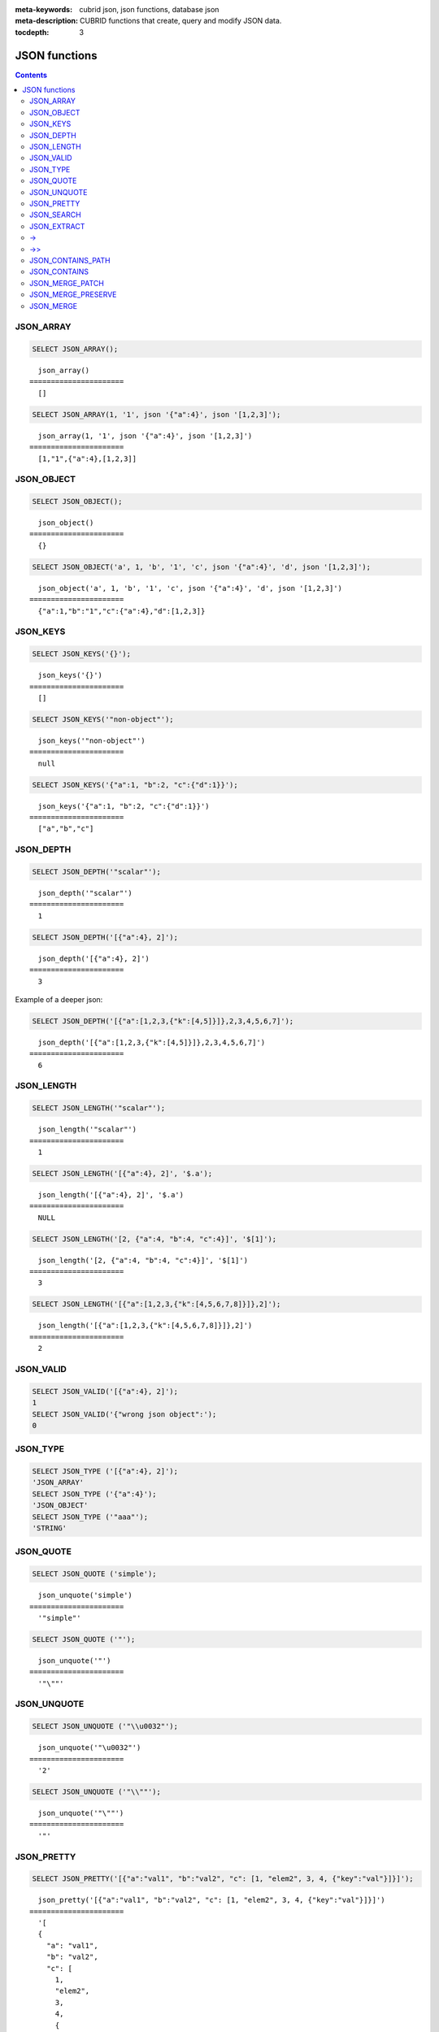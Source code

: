 :meta-keywords: cubrid json, json functions, database json
:meta-description: CUBRID functions that create, query and modify JSON data.

:tocdepth: 3

*********************************
JSON functions
*********************************

.. contents::

JSON_ARRAY
===================================

.. function:: JSON_ARRAY ([val1 [ , val2] ...])

  The **JSON_ARRAY** function returns a json array containing the given list (possibly empty) of values.

.. code-block:: sql

    SELECT JSON_ARRAY();

::

      json_array()
    ======================
      []

.. code-block:: sql

    SELECT JSON_ARRAY(1, '1', json '{"a":4}', json '[1,2,3]');

::

      json_array(1, '1', json '{"a":4}', json '[1,2,3]')
    ======================
      [1,"1",{"a":4},[1,2,3]]

JSON_OBJECT
===================================

.. function:: JSON_OBJECT ([key1, val1 [ , key2, val2] ...])

  The **JSON_OBJECT** function returns a json object containing the given list (possibly empty) of key-value pairs.

.. code-block:: sql

    SELECT JSON_OBJECT();

::

      json_object()
    ======================
      {}

.. code-block:: sql

    SELECT JSON_OBJECT('a', 1, 'b', '1', 'c', json '{"a":4}', 'd', json '[1,2,3]');

::

      json_object('a', 1, 'b', '1', 'c', json '{"a":4}', 'd', json '[1,2,3]')
    ======================
      {"a":1,"b":"1","c":{"a":4},"d":[1,2,3]}

JSON_KEYS
===================================

.. function:: JSON_KEYS (json_doc [ , json path])

  The **JSON_KEYS** function returns a json array of all the object keys of the json object at the given path.
  Json null is returned if the path addresses a json element that is not a json object.
  If json path argument is missing, the keys are gathered from json root element.
  An error occurs if json path does not exist. Returns NULL if json_doc argument is NULL.

.. code-block:: sql

    SELECT JSON_KEYS('{}');

::

      json_keys('{}')
    ======================
      []

.. code-block:: sql

    SELECT JSON_KEYS('"non-object"');

::

      json_keys('"non-object"')
    ======================
      null

.. code-block:: sql

    SELECT JSON_KEYS('{"a":1, "b":2, "c":{"d":1}}');

::

      json_keys('{"a":1, "b":2, "c":{"d":1}}')
    ======================
      ["a","b","c"]

JSON_DEPTH
===================================

.. function:: JSON_DEPTH (json_doc)

  The **JSON_DEPTH** function returns the maximum depth of the json.
  Depth count starts at 1. The depth level is increased by one by non-empty json arrays or by non-empty json objects.
  Returns NULL if argument is NULL.

.. code-block:: sql

    SELECT JSON_DEPTH('"scalar"');

::

      json_depth('"scalar"')
    ======================
      1

.. code-block:: sql

    SELECT JSON_DEPTH('[{"a":4}, 2]');

::

      json_depth('[{"a":4}, 2]')
    ======================
      3

Example of a deeper json:

.. code-block:: sql

    SELECT JSON_DEPTH('[{"a":[1,2,3,{"k":[4,5]}]},2,3,4,5,6,7]');

::

      json_depth('[{"a":[1,2,3,{"k":[4,5]}]},2,3,4,5,6,7]')
    ======================
      6

JSON_LENGTH
===================================

.. function:: JSON_LENGTH (json_doc [ , json path])

  The **JSON_LENGTH** function returns the length of the json element at the given path.
  If no path argument is given, the returned value is the length of the root json element.
  Returns NULL if any argument is NULL or if no element exists at the given path.

.. code-block:: sql

    SELECT JSON_LENGTH('"scalar"');

::

      json_length('"scalar"')
    ======================
      1

.. code-block:: sql

    SELECT JSON_LENGTH('[{"a":4}, 2]', '$.a');

::

      json_length('[{"a":4}, 2]', '$.a')
    ======================
      NULL

.. code-block:: sql

    SELECT JSON_LENGTH('[2, {"a":4, "b":4, "c":4}]', '$[1]');

::

      json_length('[2, {"a":4, "b":4, "c":4}]', '$[1]')
    ======================
      3

.. code-block:: sql

    SELECT JSON_LENGTH('[{"a":[1,2,3,{"k":[4,5,6,7,8]}]},2]');

::

      json_length('[{"a":[1,2,3,{"k":[4,5,6,7,8]}]},2]')
    ======================
      2

JSON_VALID
===================================

.. function:: JSON_VALID (val)

  The **JSON_VALID** function returns 1 if the given val argument is a valid json_doc, 0 otherwise.
  Returns NULL if argument is NULL.

.. code-block:: sql

    SELECT JSON_VALID('[{"a":4}, 2]');
    1
    SELECT JSON_VALID('{"wrong json object":');
    0

JSON_TYPE
===================================

.. function:: JSON_TYPE (json_doc)

  The **JSON_TYPE** function returns the type of the json_doc argument as a string.

.. code-block:: sql

    SELECT JSON_TYPE ('[{"a":4}, 2]');
    'JSON_ARRAY'
    SELECT JSON_TYPE ('{"a":4}');
    'JSON_OBJECT'
    SELECT JSON_TYPE ('"aaa"');
    'STRING'

JSON_QUOTE
===================================

.. function:: JSON_QUOTE (str)

  Escapes quotes and special characters and surrounds the resulting string in quotes. Returns result as a json_string.
  Returns NULL if str argument is NULL.

.. code-block:: sql

    SELECT JSON_QUOTE ('simple');

::

      json_unquote('simple')
    ======================
      '"simple"'

.. code-block:: sql

    SELECT JSON_QUOTE ('"');

::

      json_unquote('"')
    ======================
      '"\""'

JSON_UNQUOTE
===================================

.. function:: JSON_UNQUOTE (json_doc)

  Unquotes a json_value's json string and returns the resulting string.
  Returns NULL if json_doc argument is NULL.

.. code-block:: sql

    SELECT JSON_UNQUOTE ('"\\u0032"');

::

      json_unquote('"\u0032"')
    ======================
      '2'

.. code-block:: sql

    SELECT JSON_UNQUOTE ('"\\""');

::

      json_unquote('"\""')
    ======================
      '"'

JSON_PRETTY
===================================

.. function:: JSON_PRETTY (json_doc)

  Returns a string containing the json_doc pretty-printed.
  Returns NULL if json_doc argument is NULL.

.. code-block:: sql

    SELECT JSON_PRETTY('[{"a":"val1", "b":"val2", "c": [1, "elem2", 3, 4, {"key":"val"}]}]');

::

      json_pretty('[{"a":"val1", "b":"val2", "c": [1, "elem2", 3, 4, {"key":"val"}]}]')
    ======================
      '[
      {
        "a": "val1",
        "b": "val2",
        "c": [
          1,
          "elem2",
          3,
          4,
          {
            "key": "val"
          }
        ]
      }
    ]'

JSON_SEARCH
===================================

.. function:: JSON_SEARCH (json_doc, one/all, search_str [, escape_char [, json path] ...])

  Returns a json array of json paths or a single json path which contain json strings matching the given search_str.
  The matching is performed by applying the LIKE operator on internal json strings and search_str. Same rules apply for the escape_char and search_str of JSON_SEARCH as for their counter-parts from the LIKE operator.
  For further description of LIKE-related arguments rules refer to :ref:`like-expr`.

  Using 'one' as one/all argument will cause the json_search to stop after the first match is found.
  On the other hand, 'all' will force json_search to gather all paths matching the given search_str.

  The given json paths determine filters on the returned paths, the resulting json paths's prefixes need to match at least one given json path argument.
  If no json path argument is given, json_search will execute the search starting from the root element.

.. code-block:: sql

    SELECT JSON_SEARCH('{"a":["a","b"],"b":"a","c":"a"}', 'one', 'a');

::

      json_search('{"a":["a","b"],"b":"a","c":"a"}', 'one', 'a')
    ======================
      "$.a[0]"

.. code-block:: sql

    SELECT JSON_SEARCH('{"a":["a","b"],"b":"a","c":"a"}', 'all', 'a');

::

      json_search('{"a":["a","b"],"b":"a","c":"a"}', 'all', 'a')
    ======================
      "["$.a[0]","$.b","$.c"]"

.. code-block:: sql

    SELECT JSON_SEARCH('{"a":["a","b"],"b":"a","c":"a"}', 'all', 'a', NULL, '$.a', '$.b');

::

      json_search('{"a":["a","b"],"b":"a","c":"a"}', 'all', 'a', null, '$.a', '$.b')
    ======================
      "["$.a[0]","$.b"]"

Wildcards can be used to define path filters as more general formats.
Accepting only json paths that start with object key identifier:

.. code-block:: sql

    SELECT JSON_SEARCH('{"a":["a","b"],"b":"a","c":"a"}', 'all', 'a', NULL, '$.*');

::

      json_search('{"a":["a","b"],"b":"a","c":"a"}', 'all', 'a', null, '$.*')
    ======================
      "["$.a[0]","$.b","$.c"]"

Accepting only json paths that start with object key identifier and follow immediately with a json array index will filter out '$.b', '$.d.e[0]' matches:

.. code-block:: sql

    SELECT JSON_SEARCH('{"a":["a","b"],"b":"a","c":["a"], "d":{"e":["a"]}}', 'all', 'a', NULL, '$.*[*]');

::

      json_search('{"a":["a","b"],"b":"a","c":["a"], "d":{"e":["a"]}}', 'all', 'a', null, '$.*[*]')
    ======================
      "["$.a[0]","$.c[0]"]"

Accepting any paths that contain json array indexes will filter out '$.b'

.. code-block:: sql

    SELECT JSON_SEARCH('{"a":["a","b"],"b":"a","c":["a"], "d":{"e":["a"]}}', 'all', 'a', NULL, '$**[*]');

::

      json_search('{"a":["a","b"],"b":"a","c":["a"], "d":{"e":["a"]}}', 'all', 'a', null, '$**[*]')
    ======================
      "["$.a[0]","$.c[0]","$.d.e[0]"]"

JSON_EXTRACT
===================================

.. function:: JSON_EXTRACT (json_doc, json path [, json path] ...)

  Returns json elements from the json_doc, that are addressed by the given paths.
  If json path arguments contain wildcards, all elements that are addressed by a path compatible with the wildcards-containing json path are gathered in a resulting json array. 
  A single json element is returned if no wildcards are used in the given json paths and a single element is found, otherwise the json elements found are wrapped in a json array.
  Raises an error if a json path is NULL or invalid or if json_doc argument is invalid.
  Returns NULL if no elements are found or if json_doc is NULL.

.. code-block:: sql

    SELECT JSON_EXTRACT('{"a":["a","b"],"b":"a","c":["a"], "d":{"e":["a"]}}', '$.a');

::

      json_extract('{"a":["a","b"],"b":"a","c":["a"], "d":{"e":["a"]}}', '$.a')
    ======================
      "["a","b"]" -- at '$.a' we have the json array ["a","b"] 

.. code-block:: sql

    SELECT JSON_EXTRACT('{"a":["a","b"],"b":"a","c":["a"], "d":{"e":["a"]}}', '$.a[*]');

::

      json_extract('{"a":["a","b"],"b":"a","c":["a"], "d":{"e":["a"]}}', '$.a[*]')
    ======================
      "["a","b"]" -- '$.a[0]' and '$.a[1]' wrapped in a json array, forming ["a","b"] 

Changing '.a' from previous query with '.*' wildcards will also match '$.c[0]'. This will match any json path that is exactly an object key identifier followed by an array index.

.. code-block:: sql

    SELECT JSON_EXTRACT('{"a":["a","b"],"b":"a","c":["a"], "d":{"e":["a"]}}', '$.*[*]');

::

      json_extract('{"a":["a","b"],"b":"a","c":["a"], "d":{"e":["a"]}}', '$.*[*]')
    ======================
      "["a","b","a"]"

The following json path will match all json paths that end with a json array index (matches all previous matched paths and, in addition, '$.d.e[0]') :

.. code-block:: sql

    SELECT JSON_EXTRACT('{"a":["a","b"],"b":"a","c":["a"], "d":{"e":["a"]}}', '$**[*]');

::

      json_extract('{"a":["a","b"],"b":"a","c":["a"], "d":{"e":["a"]}}', '$**[*]')
    ======================
      "["a","b","a","a"]"

.. code-block:: sql

    SELECT JSON_EXTRACT('{"a":["a","b"],"b":"a","c":["a"], "d":{"e":["a"]}}', '$.d**[*]');

::

      json_extract('{"a":["a","b"],"b":"a","c":["a"], "d":{"e":["a"]}}', '$d**[*]')
    ======================
      "["a"]" -- '$.d.e[0]' is the only path matching the given argument path family - paths that start with '.d' and end with an array index

->
===================================

.. function:: json_doc -> json path

  Alias operator for JSON_EXTRACT with two arguments, having the json_doc argument constrained to be a column.
  Raises an error if the json path is NULL or invalid.
  Returns NULL if it is applied on a NULL json_doc argument.

.. code-block:: sql

    CREATE TABLE tj (a json);
    INSERT INTO tj values ('{"a":1}'), ('{"a":2}'), ('{"a":3}'), (NULL);

    SELECT a->'$.a' from tj;

::

      json_extract(a, '$.a')
    ======================
      1
      2
      3
      NULL

->>
===================================

.. function:: json_doc ->> json path

  Alias for JSON_UNQUOTE(json_doc->json path). Operator can be applied only on json_doc arguments that are columns.
  Raises an error if the json path is NULL or invalid.
  Returns NULL if it is applied on a NULL json_doc argument.

.. code-block:: sql

    CREATE TABLE tj (a json);
    INSERT INTO tj values ('{"a":1}'), ('{"a":2}'), ('{"a":3}'), (NULL);

    SELECT a->>'$.a' from tj;

::

      json_unquote(json_extract(a, '$.a'))
    ======================
      '1'
      '2'
      '3'
      NULL

JSON_CONTAINS_PATH
===================================

.. function:: JSON_CONTAINS_PATH (json_doc, one/all, json path [, json path] ...)

  The **JSON_CONTAINS_PATH** function verifies whether the given paths exist inside the json_doc.
  When one/all argument is 'all', all given paths must exist to return 1. Returns 0 otherwise.
  When one/all argument is 'one', it returns 1 if any given path exists. Returns 0 otherwise.
  Returns NULL if any argument is NULL.
  An error occurs if any argument is invalid.

.. code-block:: sql

    SELECT JSON_CONTAINS_PATH ('[{"0":0},1,"2",{"three":3}]', 'all', '$[0]', '$[0]."0"', '$[1]', '$[2]', '$[3]');

::

      json_contains_path('[{"0":0},1,"2",{"three":3}]', 'all', '$[0]', '$[0]."0"', '$[1]', '$[2]', '$[3]')
    ======================================================================================================
                                                                                                         1

.. code-block:: sql

    SELECT JSON_CONTAINS_PATH ('[{"0":0},1,"2",{"three":3}]', 'all', '$[0]', '$[0]."0"', '$[1]', '$[2]', '$[3]', '$.inexistent');

::

      json_contains_path('[{"0":0},1,"2",{"three":3}]', 'all', '$[0]', '$[0]."0"', '$[1]', '$[2]', '$[3]', '$.inexistent')
    ======================================================================================================================
                                                                                                                         0

The JSON_CONTAINS_PATH function supports wildcards inside json paths.

.. code-block:: sql

    SELECT JSON_CONTAINS_PATH ('[{"0":0},1,"2",{"three":3}]', 'one', '$.inexistent', '$[*]."three"');

::

     json_contains_path('[{"0":0},1,"2",{"three":3}]', 'one', '$.inexistent', '$[*]."three"')
    ==========================================================================
                                                                             1

JSON_CONTAINS
===================================

.. function:: JSON_CONTAINS (json_doc doc1, json_doc doc2 [, json path])

  The **JSON_CONTAINS** function verifies whether the doc2 is contained inside the doc1 at the optionally specified path.
  A json element contains another json element if the following recursive rules are satisfied:

- A json scalar contains another json scalar if they have the same type (their JSON_TYPE () are equal) and are equal. As an exception, json integer can be compared and equal to json double (even if their JSON_TYPE () evaluation are different).
- A json array contains a json scalar or a json object if any of json array's elements contains the json_nonarray.
- A json array contains another json array if all the second json array's elements are contained in the first json array.
- A json object contains another json object if, for every (key2, value2) pair in the second object, there exists a (key1, value1) pair in the first object with key1=key2 and value2 contained in value1.
  Otherwise the json element is not contained.

  Returns whether doc2 is contained in root json element of doc1 if no json path argument is given.
  Returns NULL if any argument is NULL.
  An error occurs if any argument is invalid.

.. code-block:: sql

    SELECT JSON_CONTAINS ('"simple"','"simple"');

::

      json_contains('"simple"', '"simple"')
    =======================================
                                          1

.. code-block:: sql

    SELECT JSON_CONTAINS ('["a", "b"]','"b"');

::

      json_contains('["a", "b"]', '"b"')
    ====================================
                                       1

.. code-block:: sql

    SELECT JSON_CONTAINS ('["a", "b1", ["a", "b2"]]','["b1", "b2"]');

::

      json_contains('["a", "b1", ["a", "b2"]]','["b1", "b2"]')
    ==========================================================
                                                             1

.. code-block:: sql

    SELECT JSON_CONTAINS ('{"k1":["a", "b1"], "k2": ["a", "b2"]}','{"k1":"b1", "k2":"b2"}');

::

      json_contains('{"k1":["a", "b1"], "k2": ["a", "b2"]}','{"k1":"b1", "k2":"b2"}')
    =================================================================================
                                                                                    1

Note that json objects do not check containment the same way json arrays do. It is impossible to have a json element that is not a descendent of a json object contained in a sub-element of a json object.

.. code-block:: sql

    SELECT JSON_CONTAINS ('["a", "b1", ["a", {"k":"b2"}]]','["b1", "b2"]');

::

      json_contains('["a", "b1", ["a", {"k":"b2"}]]','["b1", "b2"]')
    ================================================================
                                                                   0

.. code-block:: sql

    SELECT JSON_CONTAINS ('["a", "b1", ["a", {"k":["b2"]}]]','["b1", {"k":"b2"}]');

::

      json_contains('["a", "b1", ["a", {"k":["b2"]}]]','["b1", {"k":"b2"}]')
    ========================================================================
                                                                           1

JSON_MERGE_PATCH
===================================

.. function:: JSON_MERGE_PATCH (json_doc, json_doc [, json_doc] ...)

The **JSON_MERGE_PATCH** function merges two or more json docs and returns the resulting merged json. **JSON_MERGE_PATCH** differs from **JSON_MERGE_PRESERVE** in that it will take the second argument when encountering merging conflicts. **JSON_MERGE_PATCH** is compliant with
`RFC 7396 <https://tools.ietf.org/html/rfc7396/>`_.

The merging of two json documents is performed with the following rules, recursively:

- when two non-object jsons are merged, the result of the merge is the second value.
- when a non-object json is merged with a json object, the result is the merge of an empty object with the second merging argument.
- when two objects are merged, the resulting object consists of the following members:

  - All members from the first object that have no corresponding member with the same key in the second object.
  - All members from the second object that have no corresponding members with equal keys in the first object, having values not null. Members with null values from second object are ignored.
  - One member for each member in the first object that has a corresponding non-null valued member in the second object with the same key. Same key members that appear in both objects and the second object's member value is null, are ignored. The values of these pairs become the results of merging operations performed on the values of the members from the first and second object.

Merge operations are executed serially when there are more than two arguments: the result of merging first two arguments is merged with third, this result is then merged with fourth and so on.

Returns NULL if any argument is NULL.
An error occurs if any argument is not valid.

.. code-block:: sql

    SELECT JSON_MERGE_PATCH ('["a","b","c"]', '"scalar"');

::

      json_merge_patch('["a","b","c"]', '"scalar"')
    ======================
      "scalar"


The exception to the merge-patching, when the first argument is non-object and the second is an object. A merge operation is performed between an empty object and the second object argument.

.. code-block:: sql

    SELECT JSON_MERGE_PATCH ('["a"]', '{"a":null}');

::

      json_merge_patch('["a"]', '{"a":null}')
    ======================
      {}

Objects merging example, exemplifying the described object merging rules:

.. code-block:: sql

    SELECT JSON_MERGE_PATCH ('{"a":null,"c":["elem"]}','{"b":null,"c":{"k":null},"d":"elem"}');

::

      json_merge_patch('{"a":null,"c":["elem"]}', '{"b":null,"c":{"k":null},"d":"elem"}')
    ======================
      {"a":null,"c":{},"d":"elem"}

JSON_MERGE_PRESERVE
===================================

.. function:: JSON_MERGE_PRESERVE (json_doc, json_doc [, json_doc] ...)

  The **JSON_MERGE_PRESERVE** function merges two or more json docs and returns the resulting merged json. **JSON_MERGE_PRESERVE** differs from **JSON_MERGE_PATCH** in that it preserves both json elements on merging conflicts.

  The merging of two json documents is performed after the following rules, recursively:
  
- when two json arrays are merged, they are concatenated.
- when two non-array (scalar/object) json elements are merged and at most one of them is a json object, the result is an array containing the two json elements.
- when a non-array json element is merged with a json array, the non-array is wrapped as a single element json array and then merged with the json array according to json array merging rules.
- when two json objects are merged, all pairs that do not have a corresponding pair in the other json object are preserved. For matching keys, the values are always merged by applying the rules recursively.

  Merge operations are executed serially when there are more than two arguments: the result of merging first two arguments is merged with third, this result is then merged with fourth and so on.

  Returns NULL if any argument is NULL.
  An error occurs if any argument is not valid.

.. code-block:: sql

    SELECT JSON_MERGE_PRESERVE ('"a"', '"b"');

::

      json_merge('"a"', '"b"')
    ======================
      ["a","b"]

.. code-block:: sql

    SELECT JSON_MERGE_PRESERVE ('["a","b","c"]', '"scalar"');

::

      json_merge('["a","b","c"]', '"scalar"')
    ======================
      ["a","b","c","scalar"]


**JSON_MERGE_PRESERVE**, as opposed to **JSON_MERGE_PATCH**, will not drop and patch first argument's elements during merges and will gather them together.

.. code-block:: sql

    SELECT JSON_MERGE_PRESERVE ('{"a":null,"c":["elem"]}','{"b":null,"c":{"k":null},"d":"elem"}');

::

      json_merge('{"a":null,"c":["elem"]}','{"b":null,"c":{"k":null},"d":"elem"}')
    ======================
      {"a":null,"c":["elem",{"k":null}],"b":null,"d":"elem"}

JSON_MERGE
===================================

.. function:: JSON_MERGE (json_doc, json_doc [, json_doc] ...)

  **JSON_MERGE** is an alias for **JSON_MERGE_PRESERVE**.
